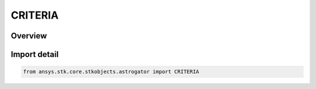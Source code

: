 CRITERIA
========

.. py:class:: ansys.stk.core.stkobjects.astrogator.CRITERIA

   IntEnum


.. py:currentmodule:: CRITERIA

Overview
--------

.. tab-set::

    .. tab-item:: Members
        
        .. list-table::
            :header-rows: 0
            :widths: auto

            * - :py:attr:`~EQUALS`
              - The test parameter must be equal (within the specified tolerance) to the specified value.

            * - :py:attr:`~GREATER_THAN`
              - The test parameter must be greater than the specified value.

            * - :py:attr:`~GREATER_THAN_MINIMUM`
              - The current value for the calculation object is greater by the specified tolerance than the minimum reached by that object during the segment.

            * - :py:attr:`~LESS_THAN`
              - The test parameter must be less than the specified value.

            * - :py:attr:`~LESS_THAN_MAXIMUM`
              - The current value for the calculation object is less by the specified tolerance than the maximum reached by that object during the segment.

            * - :py:attr:`~NOT_EQUAL_TO`
              - The test parameter must be not equal (within the specified tolerance) to the specified value.


Import detail
-------------

.. code-block:: python

    from ansys.stk.core.stkobjects.astrogator import CRITERIA


